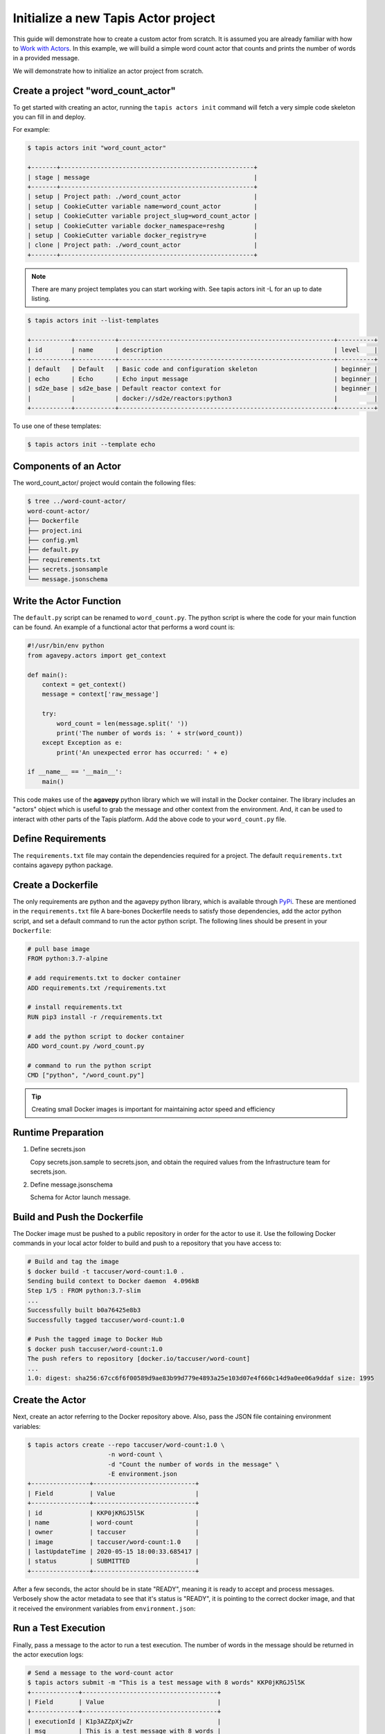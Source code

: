 Initialize a new Tapis Actor project
====================================

This guide will demonstrate how to create a custom actor from scratch. It is
assumed you are already familiar with how to
`Work with Actors <work_with_actors.html>`__.
In this example, we will build a simple word count actor that counts and prints
the number of words in a provided message.

We will demonstrate how to initialize an actor project from scratch.


Create a project "word_count_actor"
-----------------------------------
To get started with creating an actor, running the ``tapis actors init`` command will fetch a very simple
code skeleton you can fill in and deploy.

For example:

.. code-block:: bash

   $ tapis actors init "word_count_actor"

   +-------+-----------------------------------------------------+
   | stage | message                                             |
   +-------+-----------------------------------------------------+
   | setup | Project path: ./word_count_actor                    |
   | setup | CookieCutter variable name=word_count_actor         |
   | setup | CookieCutter variable project_slug=word_count_actor |
   | setup | CookieCutter variable docker_namespace=reshg        |
   | setup | CookieCutter variable docker_registry=e             |
   | clone | Project path: ./word_count_actor                    |
   +-------+-----------------------------------------------------+



.. note:: 
   
   There are many project templates you can start working with.  See tapis actors init -L
   for an up to date listing.

  

.. code-block:: bash

   $ tapis actors init --list-templates

   +-----------+-----------+-----------------------------------------------------------+----------+
   | id        | name      | description                                               | level    |
   +-----------+-----------+-----------------------------------------------------------+----------+
   | default   | Default   | Basic code and configuration skeleton                     | beginner |
   | echo      | Echo      | Echo input message                                        | beginner |
   | sd2e_base | sd2e_base | Default reactor context for                               | beginner |
   |           |           | docker://sd2e/reactors:python3                            |          |
   +-----------+-----------+-----------------------------------------------------------+----------+

To use one of these templates:

.. code-block:: bash

   $ tapis actors init --template echo
   

Components of an Actor
----------------------

The word_count_actor/ project would contain the following files:

.. code-block:: bash

   $ tree ../word-count-actor/
   word-count-actor/
   ├── Dockerfile
   ├── project.ini
   ├── config.yml
   ├── default.py
   ├── requirements.txt
   ├── secrets.jsonsample
   └── message.jsonschema
   
 
Write the Actor Function
------------------------

The ``default.py`` script can be renamed to ``word_count.py``. The python script is where the code for your
main function can be found. An example of a functional actor that performs a word count is:

.. code-block:: python

   #!/usr/bin/env python
   from agavepy.actors import get_context

   def main():
       context = get_context()
       message = context['raw_message']

       try:
           word_count = len(message.split(' '))
           print('The number of words is: ' + str(word_count))
       except Exception as e:
           print('An unexpected error has occurred: ' + e)

   if __name__ == '__main__':
       main()


This code makes use of the **agavepy** python library which we will install in
the Docker container. The library includes an "actors" object which is useful to
grab the message and other context from the environment. And, it can be used to
interact with other parts of the Tapis platform. Add the above code to your
``word_count.py`` file.


Define Requirements
-------------------

The ``requirements.txt`` file may contain the dependencies required for a project.
The default ``requirements.txt`` contains agavepy python package.

Create a Dockerfile
-------------------

The only requirements are python and the agavepy python library, which is
available through
`PyPi <https://pypi.org/>`_. These are mentioned in the ``requirements.txt`` file
A bare-bones Dockerfile needs to satisfy those dependencies, add the actor
python script, and set a default command to run the actor python script.
The following lines should be present in your ``Dockerfile``:

.. code-block:: bash

   # pull base image
   FROM python:3.7-alpine

   # add requirements.txt to docker container
   ADD requirements.txt /requirements.txt

   # install requirements.txt
   RUN pip3 install -r /requirements.txt

   # add the python script to docker container
   ADD word_count.py /word_count.py

   # command to run the python script
   CMD ["python", "/word_count.py"]

.. tip::

   Creating small Docker images is important for maintaining actor speed and
   efficiency

Runtime Preparation
-------------------

1. Define secrets.json 

   Copy secrets.json.sample to secrets.json, and obtain the required values from the Infrastructure team for secrets.json. 

2. Define message.jsonschema
   
   Schema for Actor launch message. 

Build and Push the Dockerfile
-----------------------------

The Docker image must be pushed to a public repository in order for the actor
to use it. Use the following Docker commands in your local actor folder to build
and push to a repository that you have access to:

.. code-block:: bash

   # Build and tag the image
   $ docker build -t taccuser/word-count:1.0 .
   Sending build context to Docker daemon  4.096kB
   Step 1/5 : FROM python:3.7-slim
   ...
   Successfully built b0a76425e8b3
   Successfully tagged taccuser/word-count:1.0

   # Push the tagged image to Docker Hub
   $ docker push taccuser/word-count:1.0
   The push refers to repository [docker.io/taccuser/word-count]
   ...
   1.0: digest: sha256:67cc6f6f00589d9ae83b99d779e4893a25e103d07e4f660c14d9a0ee06a9ddaf size: 1995


Create the Actor
----------------

Next, create an actor referring to the Docker repository above. Also, pass the
JSON file containing environment variables:

.. code-block:: bash

   $ tapis actors create --repo taccuser/word-count:1.0 \
                         -n word-count \
                         -d "Count the number of words in the message" \
                         -E environment.json
   +----------------+----------------------------+
   | Field          | Value                      |
   +----------------+----------------------------+
   | id             | KKP0jKRGJ5l5K              |
   | name           | word-count                 |
   | owner          | taccuser                   |
   | image          | taccuser/word-count:1.0    |
   | lastUpdateTime | 2020-05-15 18:00:33.685417 |
   | status         | SUBMITTED                  |
   +----------------+----------------------------+

After a few seconds, the actor should be in state "READY", meaning it is ready
to accept and process messages. Verbosely show the actor metadata to see that
it's status is "READY", it is pointing to the correct docker image, and that it
received the environment variables from ``environment.json``:

.. code-block:: bash
   :emphasize-lines: 7,11,20

   $ tapis actors show -v KKP0jKRGJ5l5K
   {
     "id": "KKP0jKRGJ5l5K",
     "name": "word-count",
     "description": "Count the number of words in the message",
     "owner": "taccuser",
     "image": "taccuser/word-count:1.0",
     "createTime": "2020-05-15 18:00:33.685417",
     "lastUpdateTime": "2020-05-15 18:00:33.685417",
     "defaultEnvironment": {
       "foo": "bar"
     },
     "gid": 851953,
     "hints": [],
     "link": "",
     "mounts": [],
     "privileged": false,
     "queue": "default",
     "stateless": true,
     "status": "READY",
     "statusMessage": " ",
     "token": true,
     "uid": 851953,
     "useContainerUid": false,
     "webhook": "",
     "_links": {
       "executions": "https://api.tacc.utexas.edu/actors/v2/KKP0jKRGJ5l5K/executions",
       "owner": "https://api.tacc.utexas.edu/profiles/v2/taccuser",
       "self": "https://api.tacc.utexas.edu/actors/v2/KKP0jKRGJ5l5K"
     }
   }


Run a Test Execution
--------------------

Finally, pass a message to the actor to run a test execution. The number of
words in the message should be returned in the actor execution logs:

.. code-block:: bash

   # Send a message to the word-count actor
   $ tapis actors submit -m "This is a test message with 8 words" KKP0jKRGJ5l5K
   +-------------+-------------------------------------+
   | Field       | Value                               |
   +-------------+-------------------------------------+
   | executionId | K1p3AZZpXjwZr                       |
   | msg         | This is a test message with 8 words |
   +-------------+-------------------------------------+

   # List executions of the word-count actor
   $ tapis actors execs list KKP0jKRGJ5l5K
   +---------------+----------+
   | executionId   | status   |
   +---------------+----------+
   | K1p3AZZpXjwZr | COMPLETE |
   +---------------+----------+

   # Get the logs from the completed actor execution
   $ tapis actors execs logs KKP0jKRGJ5l5K K1p3AZZpXjwZr
   Logs for execution K1p3AZZpXjwZr
    The number of words is: 8

The actor can also be run synchronously using ``tapis actors run``:

.. code-block:: bash

   $ tapis actors run -m "This is an example of running the actor synchronously" KKP0jKRGJ5l5K
   The number of words is: 9


Next Steps
----------

Remember to put your actor under version control. Use a ``.gitignore`` file to
avoid accidentally committing anything that contains API keys or passwords.

Please refer to the
`Abaco Documentation <https://tacc-cloud.readthedocs.io/projects/abaco/en/latest/index.html>`_
for more information on creating and working with actors.
